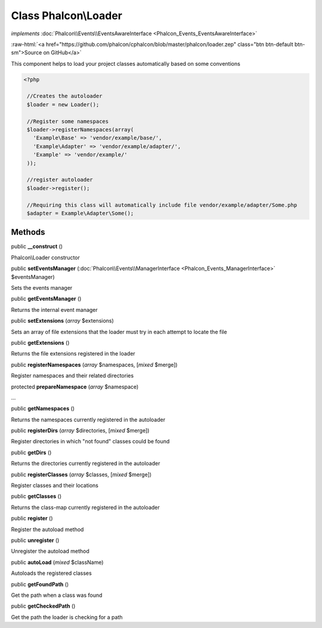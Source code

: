 Class **Phalcon\\Loader**
=========================

*implements* :doc:`Phalcon\\Events\\EventsAwareInterface <Phalcon_Events_EventsAwareInterface>`

.. role:: raw-html(raw)
   :format: html

:raw-html:`<a href="https://github.com/phalcon/cphalcon/blob/master/phalcon/loader.zep" class="btn btn-default btn-sm">Source on GitHub</a>`

This component helps to load your project classes automatically based on some conventions  

.. code-block:: php

    <?php

     //Creates the autoloader
     $loader = new Loader();
    
     //Register some namespaces
     $loader->registerNamespaces(array(
       'Example\Base' => 'vendor/example/base/',
       'Example\Adapter' => 'vendor/example/adapter/',
       'Example' => 'vendor/example/'
     ));
    
     //register autoloader
     $loader->register();
    
     //Requiring this class will automatically include file vendor/example/adapter/Some.php
     $adapter = Example\Adapter\Some();



Methods
-------

public  **__construct** ()

Phalcon\\Loader constructor



public  **setEventsManager** (:doc:`Phalcon\\Events\\ManagerInterface <Phalcon_Events_ManagerInterface>` $eventsManager)

Sets the events manager



public  **getEventsManager** ()

Returns the internal event manager



public  **setExtensions** (*array* $extensions)

Sets an array of file extensions that the loader must try in each attempt to locate the file



public  **getExtensions** ()

Returns the file extensions registered in the loader



public  **registerNamespaces** (*array* $namespaces, [*mixed* $merge])

Register namespaces and their related directories



protected  **prepareNamespace** (*array* $namespace)

...


public  **getNamespaces** ()

Returns the namespaces currently registered in the autoloader



public  **registerDirs** (*array* $directories, [*mixed* $merge])

Register directories in which "not found" classes could be found



public  **getDirs** ()

Returns the directories currently registered in the autoloader



public  **registerClasses** (*array* $classes, [*mixed* $merge])

Register classes and their locations



public  **getClasses** ()

Returns the class-map currently registered in the autoloader



public  **register** ()

Register the autoload method



public  **unregister** ()

Unregister the autoload method



public  **autoLoad** (*mixed* $className)

Autoloads the registered classes



public  **getFoundPath** ()

Get the path when a class was found



public  **getCheckedPath** ()

Get the path the loader is checking for a path



